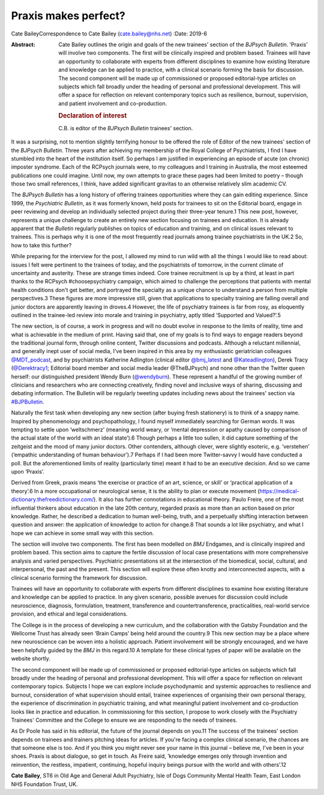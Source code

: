 =====================
Praxis makes perfect?
=====================



Cate BaileyCorrespondence to Cate Bailey (cate.bailey@nhs.net)
:Date: 2019-6

:Abstract:
   Cate Bailey outlines the origin and goals of the new trainees'
   section of the *BJPsych Bulletin*. ‘Praxis’ will involve two
   components. The first will be clinically inspired and problem based.
   Trainees will have an opportunity to collaborate with experts from
   different disciplines to examine how existing literature and
   knowledge can be applied to practice, with a clinical scenario
   forming the basis for discussion. The second component will be made
   up of commissioned or proposed editorial-type articles on subjects
   which fall broadly under the heading of personal and professional
   development. This will offer a space for reflection on relevant
   contemporary topics such as resilience, burnout, supervision, and
   patient involvement and co-production.

   .. rubric:: Declaration of interest
      :name: sec_a1

   C.B. is editor of the *BJPsych Bulletin* trainees' section.


.. contents::
   :depth: 3
..

It was a surprising, not to mention slightly terrifying honour to be
offered the role of Editor of the new trainees' section of the *BJPsych
Bulletin*. Three years after achieving my membership of the Royal
College of Psychiatrists, I find I have stumbled into the heart of the
institution itself. So perhaps I am justified in experiencing an episode
of acute (on chronic) imposter syndrome. Each of the RCPsych journals
were, to my colleagues and I training in Australia, the most esteemed
publications one could imagine. Until now, my own attempts to grace
these pages had been limited to poetry – though those two small
references, I think, have added significant gravitas to an otherwise
relatively slim academic CV.

The *BJPsych Bulletin* has a long history of offering trainees
opportunities where they can gain editing experience. Since 1999, the
*Psychiatric Bulletin*, as it was formerly known, held posts for
trainees to sit on the Editorial board, engage in peer reviewing and
develop an individually selected project during their three-year
tenure.1 This new post, however, represents a unique challenge to create
an entirely new section focusing on trainees and education. It is
already apparent that the *Bulletin* regularly publishes on topics of
education and training, and on clinical issues relevant to trainees.
This is perhaps why it is one of the most frequently read journals among
trainee psychiatrists in the UK.2 So, how to take this further?

While preparing for the interview for the post, I allowed my mind to run
wild with all the things I would like to read about: issues I felt were
pertinent to the trainees of today, and the psychiatrists of tomorrow,
in the current climate of uncertainty and austerity. These are strange
times indeed. Core trainee recruitment is up by a third, at least in
part thanks to the RCPsych #choosepsychiatry campaign, which aimed to
challenge the perceptions that patients with mental health conditions
don't get better, and portrayed the specialty as a unique chance to
understand a person from multiple perspectives.3 These figures are more
impressive still, given that applications to specialty training are
falling overall and junior doctors are apparently leaving in droves.4
However, the life of psychiatry trainees is far from rosy, as eloquently
outlined in the trainee-led review into morale and training in
psychiatry, aptly titled ‘Supported and Valued?’.5

The new section, is of course, a work in progress and will no doubt
evolve in response to the limits of reality, time and what is achievable
in the medium of print. Having said that, one of my goals is to find
ways to engage readers beyond the traditional journal form, through
online content, Twitter discussions and podcasts. Although a reluctant
millennial, and generally inept user of social media, I've been inspired
in this area by my enthusiastic geriatrician colleagues
`@MDT_podcast <@MDT_podcast>`__, and by psychiatrists Katherine
Adlington (clinical editor `@bmj_latest <@bmj_latest>`__ and
`@Kateadlington <@Kateadlington>`__), Derek Tracy
(`@Derektracy1 <@Derektracy1>`__; Editorial board member and social
media leader @TheBJPsych) and none other than the Twitter queen herself:
our distinguished president Wendy Burn (`@wendyburn <@wendyburn>`__).
These represent a handful of the growing number of clinicians and
researchers who are connecting creatively, finding novel and inclusive
ways of sharing, discussing and debating information. The Bulletin will
be regularly tweeting updates including news about the trainees' section
via `#BJPBulletin <#BJPBulletin>`__.

Naturally the first task when developing any new section (after buying
fresh stationery) is to think of a snappy name. Inspired by
phenomenology and psychopathology, I found myself immediately searching
for German words. It was tempting to settle upon ‘weltschmerz’ (meaning
world weary, or ‘mental depression or apathy caused by comparison of the
actual state of the world with an ideal state’).6 Though perhaps a
little too sullen, it did capture something of the zeitgeist and the
mood of many junior doctors. Other contenders, although clever, were
slightly esoteric, e.g. ‘verstehen’ (‘empathic understanding of human
behaviour’).7 Perhaps if I had been more Twitter-savvy I would have
conducted a poll. But the aforementioned limits of reality (particularly
time) meant it had to be an executive decision. And so we came upon
‘Praxis’.

Derived from Greek, praxis means ‘the exercise or practice of an art,
science, or skill’ or ‘practical application of a theory’.6 In a more
occupational or neurological sense, it is the ability to plan or execute
movement (https://medical-dictionary.thefreedictionary.com/). It also
has further connotations in educational theory. Paulo Freire, one of the
most influential thinkers about education in the late 20th century,
regarded praxis as more than an action based on prior knowledge. Rather,
he described a dedication to human well-being, truth, and a perpetually
shifting interaction between question and answer: the application of
knowledge to action for change.8 That sounds a lot like psychiatry, and
what I hope we can achieve in some small way with this section.

The section will involve two components. The first has been modelled on
*BMJ* Endgames, and is clinically inspired and problem based. This
section aims to capture the fertile discussion of local case
presentations with more comprehensive analysis and varied perspectives.
Psychiatric presentations sit at the intersection of the biomedical,
social, cultural, and interpersonal, the past and the present. This
section will explore these often knotty and interconnected aspects, with
a clinical scenario forming the framework for discussion.

Trainees will have an opportunity to collaborate with experts from
different disciplines to examine how existing literature and knowledge
can be applied to practice. In any given scenario, possible avenues for
discussion could include neuroscience, diagnosis, formulation,
treatment, transference and countertransference, practicalities,
real-world service provision, and ethical and legal considerations.

The College is in the process of developing a new curriculum, and the
collaboration with the Gatsby Foundation and the Wellcome Trust has
already seen ‘Brain Camps’ being held around the country.9 This new
section may be a place where new neuroscience can be woven into a
holistic approach. Patient involvement will be strongly encouraged, and
we have been helpfully guided by the *BMJ* in this regard.10 A template
for these clinical types of paper will be available on the website
shortly.

The second component will be made up of commissioned or proposed
editorial-type articles on subjects which fall broadly under the heading
of personal and professional development. This will offer a space for
reflection on relevant contemporary topics. Subjects I hope we can
explore include psychodynamic and systemic approaches to resilience and
burnout, consideration of what supervision should entail, trainee
experiences of organising their own personal therapy, the experience of
discrimination in psychiatric training, and what meaningful patient
involvement and co-production looks like in practice and education. In
commissioning for this section, I propose to work closely with the
Psychiatry Trainees' Committee and the College to ensure we are
responding to the needs of trainees.

As Dr Poole has said in his editorial, the future of the journal depends
on you.11 The success of the trainees' section depends on trainees and
trainers pitching ideas for articles. If you're facing a complex
clinical scenario, the chances are that someone else is too. And if you
think you might never see your name in this journal – believe me, I've
been in your shoes. Praxis is about dialogue, so get in touch. As Freire
said, ‘knowledge emerges only through invention and reinvention, the
restless, impatient, continuing, hopeful inquiry beings pursue with the
world and with others’.12

**Cate Bailey**, ST6 in Old Age and General Adult Psychiatry, Isle of
Dogs Community Mental Health Team, East London NHS Foundation Trust, UK.
